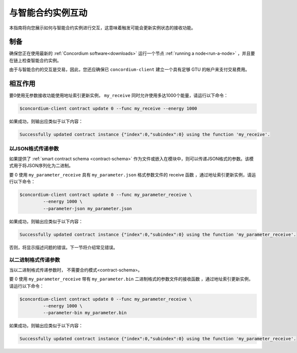 .. _interact-instance:

=======================================
与智能合约实例互动
=======================================

本指南将向您展示如何与智能合约实例进行交互，这意味着触发可能会更新实例状态的接收功能。

制备
===========

确保您正在使用最新的  :ref:`Concordium software<downloads>`  运行一个节点 :ref:`running a node<run-a-node>` ，并且要在链上检查智能合约实例。

.. 也可以看看：：
   有关如何部署智能合约模块的信息，请参见：:ref:`deploy-module`  。
   如何创建实例：:ref:`initialize-contract`.

由于与智能合约的交互是交易，因此，您还应确保已 ``concordium-client`` 建立一个具有足够 GTU 的帐户来支付交易费用。

.. 注意::

   此事务的成本取决于发送给接收函数的参数的大小以及函数本身的复杂性。

相互作用
===========

要0使用无参数接收功能使用地址索引更新实例， ``my_receive`` 同时允许使用多达1000个能量，请运行以下命令：

.. code-block:: console

   $concordium-client contract update 0 --func my_receive --energy 1000

如果成功，则输出应类似于以下内容：

.. code-block:: console

   Successfully updated contract instance {"index":0,"subindex":0} using the function 'my_receive'.

以JSON格式传递参数
---------------------------------

如果提供了 :ref:`smart contract schema <contract-schema>` 作为文件或嵌入在模块中，则可以传递JSON格式的参数。该模式用于将JSON序列化为二进制。

.. 也可以看看：：

   阅读更多有关为什么以及如何使用智能合约模式的信息
   <contract-schema>`。

要 0 使用 ``my_parameter_receive`` 具有 ``my_parameter.json`` 格式参数文件的 receive 函数 ，通过地址索引更新实例，请运行以下命令：

.. code-block:: console

   $concordium-client contract update 0 --func my_parameter_receive \
            --energy 1000 \
            --parameter-json my_parameter.json

如果成功，则输出应类似于以下内容：

.. code-block:: console

   Successfully updated contract instance {"index":0,"subindex":0} using the function 'my_parameter_receive'.

否则，将显示描述问题的错误。下一节将介绍常见错误。

.. 也可以看看：：

   有关合同实例地址的更多信息，请参见
   参考链上的参考
   
.. 注意::

   如果以JSON格式提供的参数不符合架构中指定的类型，则将显示错误消息。例如：

    .. code-block:: console

       Error: Could not decode parameters from file 'my_parameter.json' as JSON:
       Expected value of type "UInt64", but got: "hello".
       In field 'first_field'.
       In {
           "first_field": "hello",
           "second_field": 42
       }.

.. 注意::

   如果给定的模块不包含嵌入式模式，则可以使用--schema /path/to/schema.bin参数提供它。
   
.. 注意::

   在更新期间，也可以使用--amount AMOUNT参数将GTU转移到合同中 。

以二进制格式传递参数
-----------------------------------

当以二进制格式传递参数时， 不需要合约模式<contract-schema>。

要 0 使用 ``my_parameter_receive`` 带有 ``my_parameter.bin`` 二进制格式的参数文件的接收函数 ，通过地址索引更新实例，请运行以下命令：

.. code-block:: console

   $concordium-client contract update 0 --func my_parameter_receive \
            --energy 1000 \
            --parameter-bin my_parameter.bin

如果成功，则输出应类似于以下内容：

.. code-block:: console

   Successfully updated contract instance {"index":0,"subindex":0} using the function 'my_parameter_receive'.

.. 也可以看看：：

   有关如何在智能合约中使用参数的信息，请参阅
   参考参数。

.. _parameter_cursor():
   https://docs.rs/concordium-std/latest/concordium_std/trait.HasInitContext.html#tymethod.parameter_cursor
.. _get(): https://docs.rs/concordium-std/latest/concordium_std/trait.Get.html#tymethod.get
.. _read(): https://docs.rs/concordium-std/latest/concordium_std/trait.Read.html#method.read_u8
